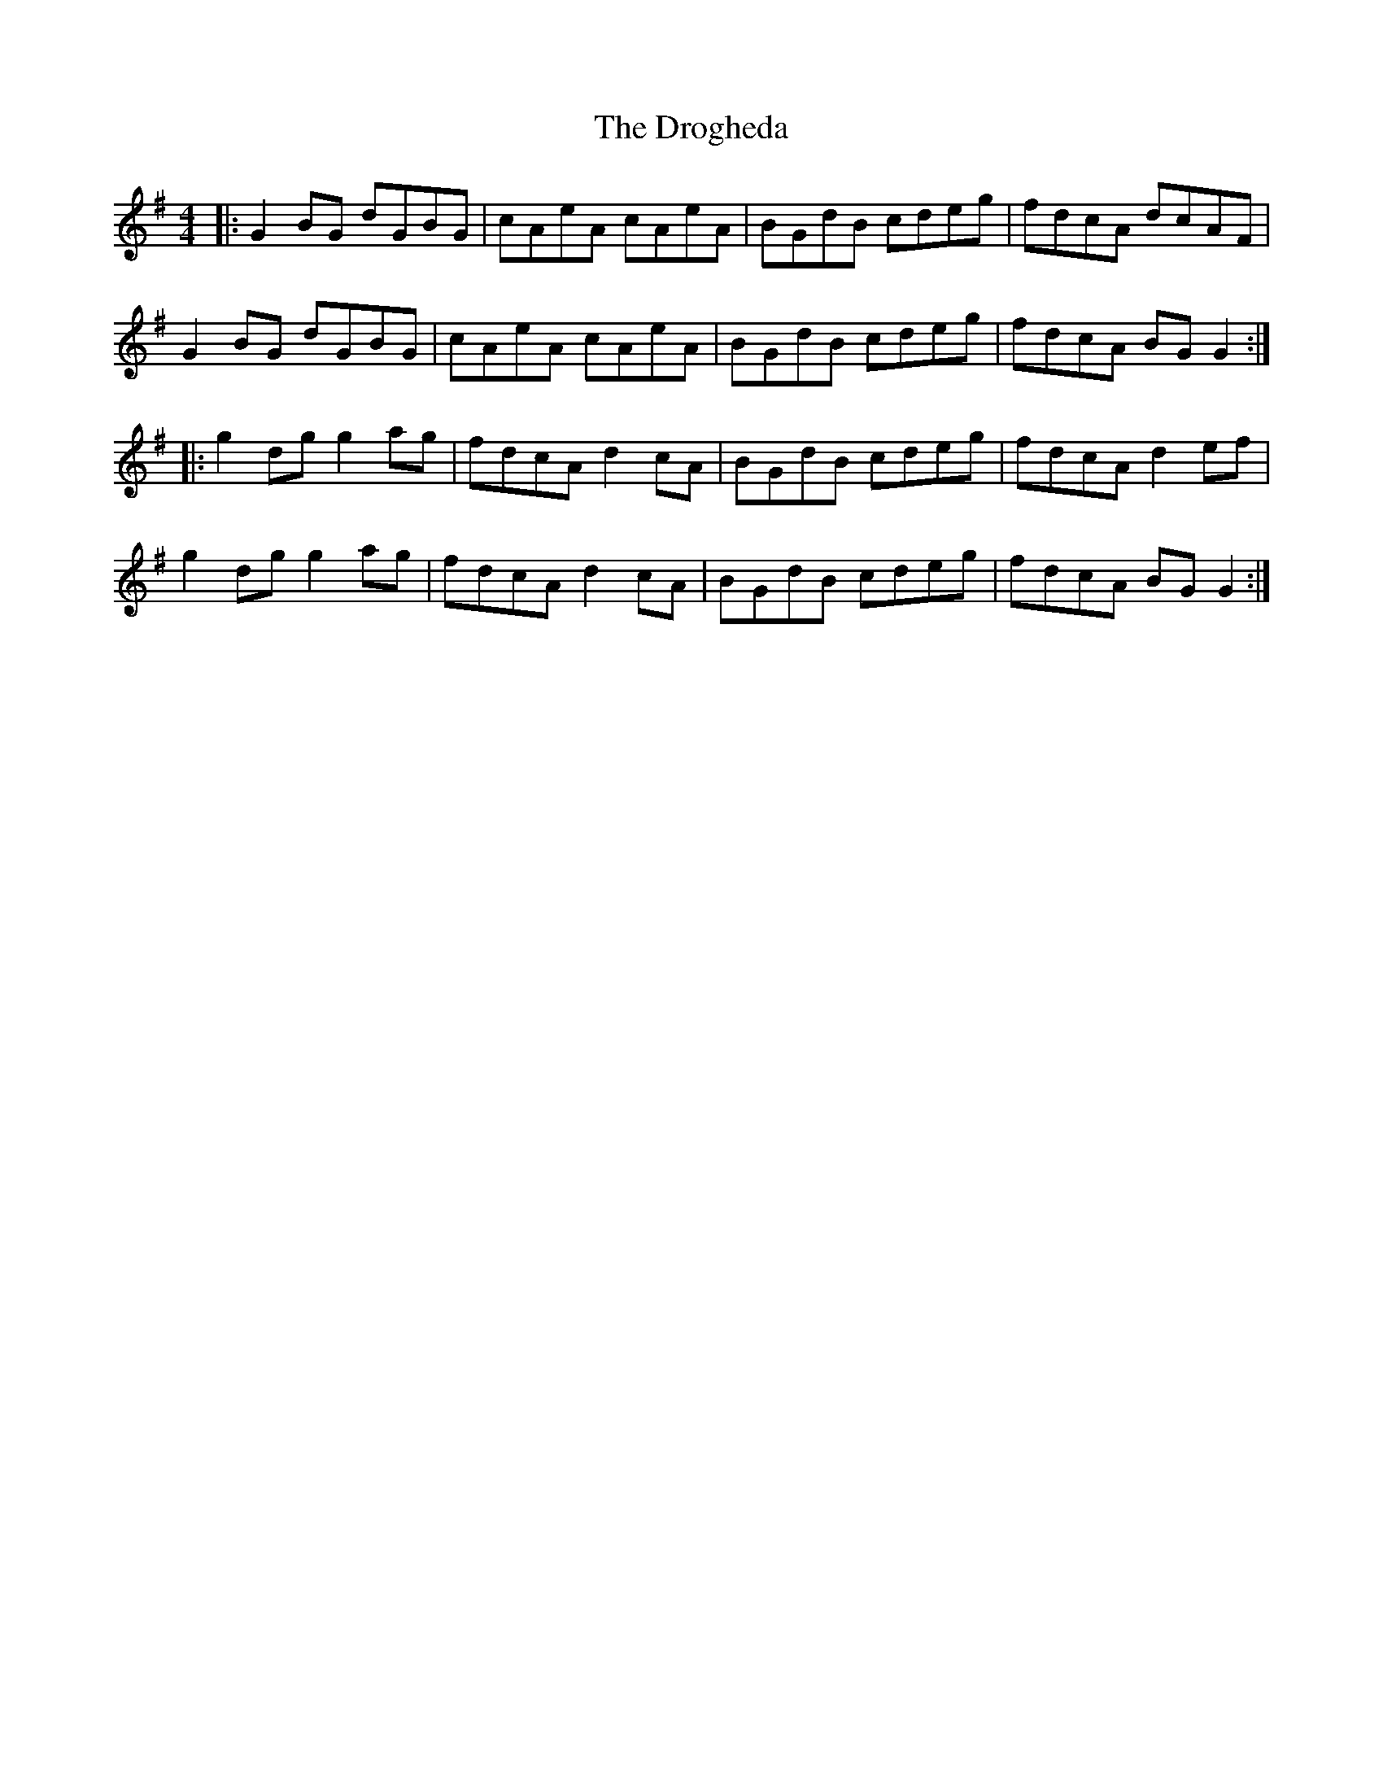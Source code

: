 X: 10875
T: Drogheda, The
R: reel
M: 4/4
K: Gmajor
|:G2 BG dGBG|cAeA cAeA|BGdB cdeg|fdcA dcAF|
G2 BG dGBG|cAeA cAeA|BGdB cdeg|fdcA BG G2:|
|:g2 dg g2 ag|fdcA d2 cA|BGdB cdeg|fdcA d2 ef|
g2 dg g2 ag|fdcA d2 cA|BGdB cdeg|fdcA BG G2:|

